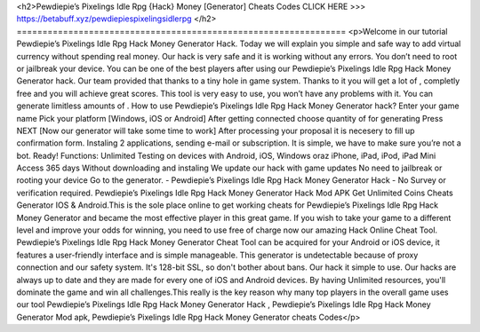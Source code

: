 <h2>Pewdiepie’s Pixelings Idle Rpg {Hack} Money [Generator] Cheats Codes
CLICK HERE >>> 
https://betabuff.xyz/pewdiepiespixelingsidlerpg	</h2>
================================================================
<p>Welcome in our tutorial Pewdiepie’s Pixelings Idle Rpg Hack Money Generator  Hack. Today we will explain you simple and safe way to add virtual currency without spending real money. Our hack is very safe and it is working without any errors. You don’t need to root or jailbreak your device. You can be one of the best players after using our Pewdiepie’s Pixelings Idle Rpg Hack Money Generator  hack. Our team provided that thanks to a tiny hole in game system. Thanks to it you will get a lot of , completly free and you will achieve great scores. This tool is very easy to use, you won’t have any problems with it. You can generate limitless amounts of . How to use Pewdiepie’s Pixelings Idle Rpg Hack Money Generator  hack? Enter your game name Pick your platform [Windows, iOS or Android] After getting connected choose quantity of for generating Press NEXT [Now our generator will take some time to work] After processing your proposal it is necesery to fill up confirmation form. Instaling 2 applications, sending e-mail or subscription. It is simple, we have to make sure you’re not a bot. Ready! Functions: Unlimited Testing on devices with Android, iOS, Windows oraz iPhone, iPad, iPod, iPad Mini Access 365 days Without downloading and instaling We update our hack with game updates No need to jailbreak or rooting your device Go to the generator. - Pewdiepie’s Pixelings Idle Rpg Hack Money Generator  Hack - No Survey or verification required. Pewdiepie’s Pixelings Idle Rpg Hack Money Generator  Hack Mod APK Get Unlimited Coins Cheats Generator IOS & Android.This is the sole place online to get working cheats for Pewdiepie’s Pixelings Idle Rpg Hack Money Generator  and became the most effective player in this great game. If you wish to take your game to a different level and improve your odds for winning, you need to use free of charge now our amazing Hack Online Cheat Tool. Pewdiepie’s Pixelings Idle Rpg Hack Money Generator  Cheat Tool can be acquired for your Android or iOS device, it features a user-friendly interface and is simple manageable. This generator is undetectable because of proxy connection and our safety system. It's 128-bit SSL, so don't bother about bans. Our hack it simple to use. Our hacks are always up to date and they are made for every one of iOS and Android devices. By having Unlimited resources, you'll dominate the game and win all challenges.This really is the key reason why many top players in the overall game uses our tool Pewdiepie’s Pixelings Idle Rpg Hack Money Generator  Hack , Pewdiepie’s Pixelings Idle Rpg Hack Money Generator  Mod apk, Pewdiepie’s Pixelings Idle Rpg Hack Money Generator  cheats Codes</p>
